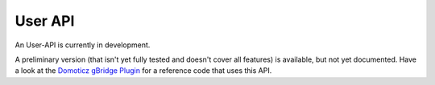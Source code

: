 User API
================

An User-API is currently in development. 

A preliminary version (that isn't yet fully tested and doesn't cover all features) is available, but not yet documented. Have a look at the `Domoticz gBridge Plugin <https://github.com/giejay/domoticz-gbridge-plugin>`_ for a reference code that uses this API. 
